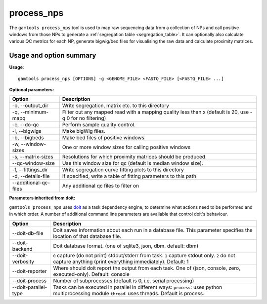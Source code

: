 ############
process_nps
############

The ``gamtools process_nps`` tool is used to map raw sequencing data
from a collection of NPs and call positive windows from those NPs
to generate a :ref:`segregation table <segregation_table>`. It can optionally also calculate
various QC metrics for each NP, generate bigwig/bed files for
visualising the raw data and calculate proximity matrices.

===============================
Usage and option summary
===============================
**Usage**:
::

  gamtools process_nps [OPTIONS] -g <GENOME_FILE> <FASTQ_FILE> [<FASTQ_FILE> ...] 


**Optional parameters:**

+-----------------------+--------------------------------------------------------+
| Option                | Description                                            |
+=======================+========================================================+
| -o, --output_dir      | Write segregation, matrix etc. to this directory       |
+-----------------------+--------------------------------------------------------+
| -q, --minimum-mapq    | Filter out any mapped read with a mapping quality less |
|                       | than x (default is 20, use -q 0 for no filtering)      |
+-----------------------+--------------------------------------------------------+
| -c, --do-qc           | Perform sample quality control.                        |
+-----------------------+--------------------------------------------------------+
| -i, --bigwigs         | Make bigWig files.                                     |
+-----------------------+--------------------------------------------------------+
| -b, --bigbeds         | Make bed files of positive windows                     |
+-----------------------+--------------------------------------------------------+
| -w, --window-sizes    | One or more window sizes for calling positive windows  |
+-----------------------+--------------------------------------------------------+
| -s, --matrix-sizes    | Resolutions for which proximity matrices should be     |
|                       | produced.                                              |
+-----------------------+--------------------------------------------------------+
| --qc-window-size      | Use this window size for qc (default is median window  |
|                       | size).                                                 |
+-----------------------+--------------------------------------------------------+
| -f, --fittings_dir    | Write segregation curve fitting plots to this          |
|                       | directory                                              |
+-----------------------+--------------------------------------------------------+
| -d, --details-file    | If specified, write a table of fitting parameters to   |
|                       | this path                                              |
+-----------------------+--------------------------------------------------------+
| --additional-qc-files | Any additional qc files to filter on                   |
+-----------------------+--------------------------------------------------------+

**Parameters inherited from doit:**

``gamtools process_nps`` uses doit_ as a task dependency engine, to
determine what actions need to be performed and in which order. A number
of additional command line parameters are available that control doit's behaviour.

+----------------------+----------------------------------------------------------------+
| Option               | Description                                                    |
+======================+================================================================+
| --doit-db-file       | Doit saves information about each run in a                     |
|                      | database file. This parameter specifies the                    |
|                      | location of that database file.                                |
+----------------------+----------------------------------------------------------------+
| --doit-backend       | Doit database format. (one of                                  |
|                      | sqlite3, json, dbm. default: dbm)                              |
+----------------------+----------------------------------------------------------------+
| --doit-verbosity     | ``0`` capture (do not print) stdout/stderr from task.          |
|                      | ``1`` capture stdout only.                                     |
|                      | ``2`` do not capture anything (print everything                |
|                      | immediately). Default: 1                                       |
+----------------------+----------------------------------------------------------------+
| --doit-reporter      | Where should doit report the output from each task. One        |
|                      | of (json, console, zero, executed-only). Default: console      |
+----------------------+----------------------------------------------------------------+
| --doit-process       | Number of subprocesses (default is 0, i.e.  serial processing) |
+----------------------+----------------------------------------------------------------+
| --doit-parallel-type | Tasks can be executed in parallel in different ways:           |
|                      | ``process``: uses python multiprocessing module                |
|                      | ``thread``: uses threads. Default is process.                  |
+----------------------+----------------------------------------------------------------+

.. _doit: http://pydoit.org
